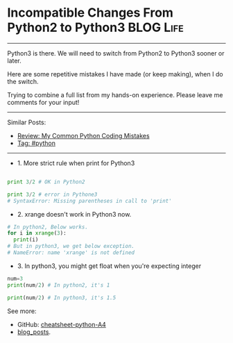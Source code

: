 * Incompatible Changes From Python2 to Python3                  :BLOG:Life:
#+STARTUP: showeverything
#+OPTIONS: toc:nil \n:t ^:nil creator:nil d:nil
:PROPERTIES:
:type: python
:END:
---------------------------------------------------------------------
Python3 is there. We will need to switch from Python2 to Python3 sooner or later.

Here are some repetitive mistakes I have made (or keep making), when I do the switch.

Trying to combine a full list from my hands-on experience. Please leave me comments for your input!
---------------------------------------------------------------------
Similar Posts:
- [[https://code.dennyzhang.com/review-mistakes][Review: My Common Python Coding Mistakes]]
- [[https://code.dennyzhang.com/tag/python][Tag: #python]]
---------------------------------------------------------------------

- 1. More strict rule when print for Python3
#+BEGIN_SRC python

print 3/2 # OK in Python2

print 3/2 # error in Pythone3
# SyntaxError: Missing parentheses in call to 'print'
#+END_SRC

- 2. xrange doesn't work in Python3 now.
#+BEGIN_SRC python
# In python2, Below works.
for i in xrange(3):
  print(i)
# But in python3, we get below exception.
# NameError: name 'xrange' is not defined
#+END_SRC

- 3. In python3, you might get float when you're expecting integer
#+BEGIN_SRC python
num=3
print(num/2) # In python2, it's 1

print(num/2) # In python3, it's 1.5
#+END_SRC

See more:
- GitHub: [[url-external:https://github.com/dennyzhang/cheatsheet-python-A4][cheatsheet-python-A4]]
- [[https://code.dennyzhang.com/?s=blog+posts][blog_posts]].

#+BEGIN_HTML
<div style="overflow: hidden;">
<div style="float: left; padding: 5px"> <a href="https://www.linkedin.com/in/dennyzhang001"><img src="https://www.dennyzhang.com/wp-content/uploads/sns/linkedin.png" alt="linkedin" /></a></div>
<div style="float: left; padding: 5px"><a href="https://github.com/DennyZhang"><img src="https://www.dennyzhang.com/wp-content/uploads/sns/github.png" alt="github" /></a></div>
<div style="float: left; padding: 5px"><a href="https://www.dennyzhang.com/slack" target="_blank" rel="nofollow"><img src="https://slack.dennyzhang.com/badge.svg" alt="slack"/></a></div>
</div>
#+END_HTML
